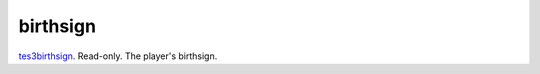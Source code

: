 birthsign
====================================================================================================

`tes3birthsign`_. Read-only. The player's birthsign.

.. _`tes3birthsign`: ../../../lua/type/tes3birthsign.html

